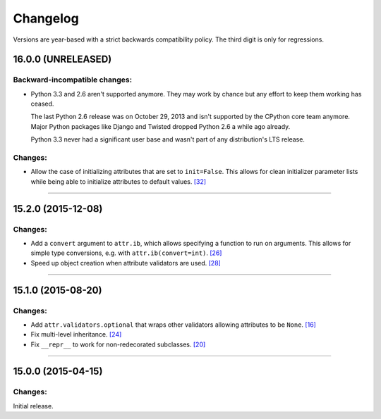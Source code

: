 Changelog
=========

Versions are year-based with a strict backwards compatibility policy.
The third digit is only for regressions.


16.0.0 (UNRELEASED)
-------------------

Backward-incompatible changes:
^^^^^^^^^^^^^^^^^^^^^^^^^^^^^^

- Python 3.3 and 2.6 aren't supported anymore.
  They may work by chance but any effort to keep them working has ceased.

  The last Python 2.6 release was on October 29, 2013 and isn't supported by the CPython core team anymore.
  Major Python packages like Django and Twisted dropped Python 2.6 a while ago already.

  Python 3.3 never had a significant user base and wasn't part of any distribution's LTS release.

Changes:
^^^^^^^^

- Allow the case of initializing attributes that are set to ``init=False``.
  This allows for clean initializer parameter lists while being able to initialize attributes to default values.
  `[32] <https://github.com/hynek/attrs/issues/32>`_


----


15.2.0 (2015-12-08)
-------------------

Changes:
^^^^^^^^

- Add a ``convert`` argument to ``attr.ib``, which allows specifying a function to run on arguments.
  This allows for simple type conversions, e.g. with ``attr.ib(convert=int)``.
  `[26] <https://github.com/hynek/attrs/issues/26>`_
- Speed up object creation when attribute validators are used.
  `[28] <https://github.com/hynek/attrs/issues/28>`_


----


15.1.0 (2015-08-20)
-------------------

Changes:
^^^^^^^^

- Add ``attr.validators.optional`` that wraps other validators allowing attributes to be ``None``.
  `[16] <https://github.com/hynek/attrs/issues/16>`_
- Fix multi-level inheritance.
  `[24] <https://github.com/hynek/attrs/issues/24>`_
- Fix ``__repr__`` to work for non-redecorated subclasses.
  `[20] <https://github.com/hynek/attrs/issues/20>`_


----


15.0.0 (2015-04-15)
-------------------

Changes:
^^^^^^^^

Initial release.
